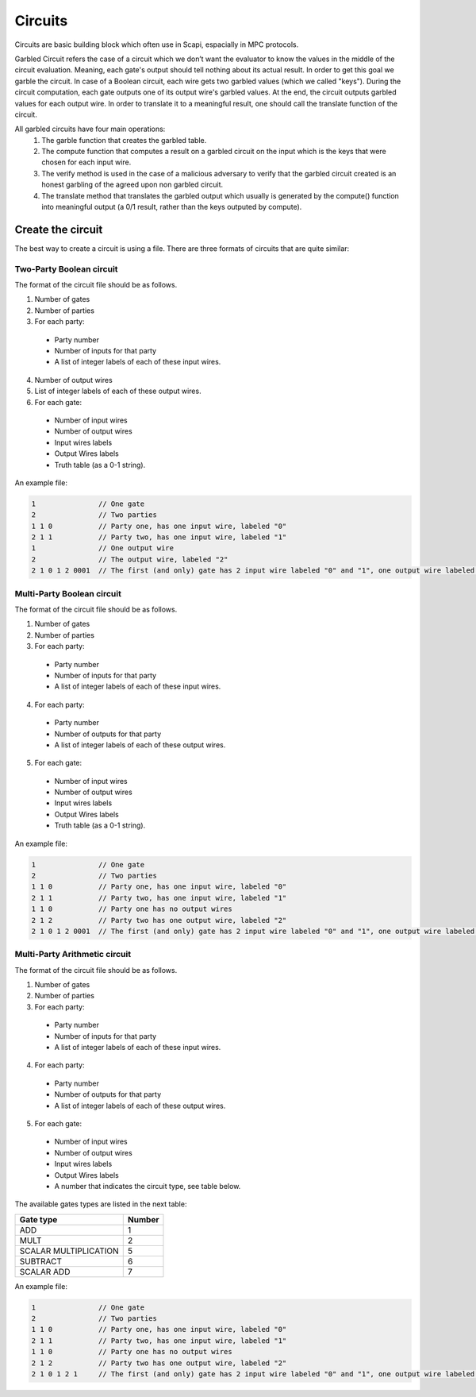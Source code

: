 Circuits
========

Circuits are basic building block which often use in Scapi, espacially in MPC protocols.

Garbled Circuit refers the case of a circuit which we don’t want the evaluator to know the values in the middle of the circuit evaluation. Meaning, each gate's output should tell nothing about its actual result. In order to get this goal we garble the circuit. In case of a Boolean circuit, each wire gets two garbled values (which we called "keys"). During the circuit computation, each gate outputs one of its output wire's garbled values.  At the end, the circuit outputs garbled values for each output wire. In order to translate it to a meaningful result, one should call the translate function of the circuit.

All garbled circuits have four main operations: 
 1. The garble function that creates the garbled table.
 2. The compute function that computes a result on a garbled circuit on the input which is the keys that were chosen for each input wire. 
 3. The verify method is used in the case of a malicious adversary to verify that the garbled circuit created is an honest garbling of the agreed upon non garbled circuit. 
 4. The translate method that translates the garbled output which usually is generated by the compute() function into meaningful output (a 0/1 result, rather than the keys outputed by compute).


Create the circuit
-------------------

The best way to create a circuit is using a file. There are three formats of circuits that are quite similar:

Two-Party Boolean circuit
~~~~~~~~~~~~~~~~~~~~~~~~~~~~

The format of the circuit file should be as follows.

1. Number of gates
2. Number of parties
3. For each party: 

 * Party number 
 * Number of inputs for that party
 * A list of integer labels of each of these input wires.

4. Number of output wires 
5. List of integer labels of each of these output wires.
6. For each gate: 

 * Number of input wires
 * Number of output wires 
 * Input wires labels 
 * Output Wires labels
 * Truth table (as a 0-1 string).
 
An example file: 

.. code-block:: cpp

	1     		// One gate
	2     		// Two parties
	1 1 0 		// Party one, has one input wire, labeled "0"
	2 1 1 		// Party two, has one input wire, labeled "1"
	1   	 	// One output wire
	2 		// The output wire, labeled "2"
	2 1 0 1 2 0001 	// The first (and only) gate has 2 input wire labeled "0" and "1", one output wire labeled "2" and the truth table is 0001 (AND gate).

Multi-Party Boolean circuit
~~~~~~~~~~~~~~~~~~~~~~~~~~~~

The format of the circuit file should be as follows.

1. Number of gates
2. Number of parties
3. For each party: 

 * Party number 
 * Number of inputs for that party
 * A list of integer labels of each of these input wires.

4. For each party: 

 * Party number 
 * Number of outputs for that party
 * A list of integer labels of each of these output wires.

5. For each gate: 

 * Number of input wires
 * Number of output wires 
 * Input wires labels 
 * Output Wires labels
 * Truth table (as a 0-1 string).
 
An example file: 

.. code-block:: cpp

	1     		// One gate
	2     		// Two parties
	1 1 0 		// Party one, has one input wire, labeled "0"
	2 1 1 		// Party two, has one input wire, labeled "1"
	1 1 0 	 	// Party one has no output wires
	2 1 2 	 	// Party two has one output wire, labeled "2"
	2 1 0 1 2 0001 	// The first (and only) gate has 2 input wire labeled "0" and "1", one output wire labeled "2" and the truth table is 0001 (AND gate).

Multi-Party Arithmetic circuit
~~~~~~~~~~~~~~~~~~~~~~~~~~~~~~~

The format of the circuit file should be as follows.

1. Number of gates
2. Number of parties
3. For each party: 

 * Party number 
 * Number of inputs for that party
 * A list of integer labels of each of these input wires.

4. For each party: 

 * Party number 
 * Number of outputs for that party
 * A list of integer labels of each of these output wires.

5. For each gate: 

 * Number of input wires
 * Number of output wires 
 * Input wires labels 
 * Output Wires labels
 * A number that indicates the circuit type, see table below.

The available gates types are listed in the next table:


=======================   ==============
Gate type       	    Number
=======================   ==============
ADD				1
MULT				2		
SCALAR MULTIPLICATION		5
SUBTRACT			6
SCALAR ADD			7
=======================   ==============
 
An example file: 

.. code-block:: cpp

	1     		// One gate
	2     		// Two parties
	1 1 0 		// Party one, has one input wire, labeled "0"
	2 1 1 		// Party two, has one input wire, labeled "1"
	1 1 0 	 	// Party one has no output wires
	2 1 2 	 	// Party two has one output wire, labeled "2"
	2 1 0 1 2 1 	// The first (and only) gate has 2 input wire labeled "0" and "1", one output wire labeled "2" and the gate number is 1 (AND gate).


